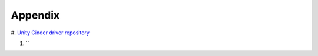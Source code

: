 ========
Appendix
========


#. `Unity Cinder driver repository
<https://github.com/emc-openstack/unity-cinder-driver>`_


#. ``
